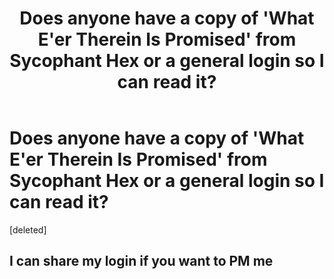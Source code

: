 #+TITLE: Does anyone have a copy of 'What E'er Therein Is Promised' from Sycophant Hex or a general login so I can read it?

* Does anyone have a copy of 'What E'er Therein Is Promised' from Sycophant Hex or a general login so I can read it?
:PROPERTIES:
:Score: 1
:DateUnix: 1576377264.0
:DateShort: 2019-Dec-15
:FlairText: Request
:END:
[deleted]


** I can share my login if you want to PM me
:PROPERTIES:
:Author: DissonantSyncopation
:Score: 1
:DateUnix: 1576384836.0
:DateShort: 2019-Dec-15
:END:
